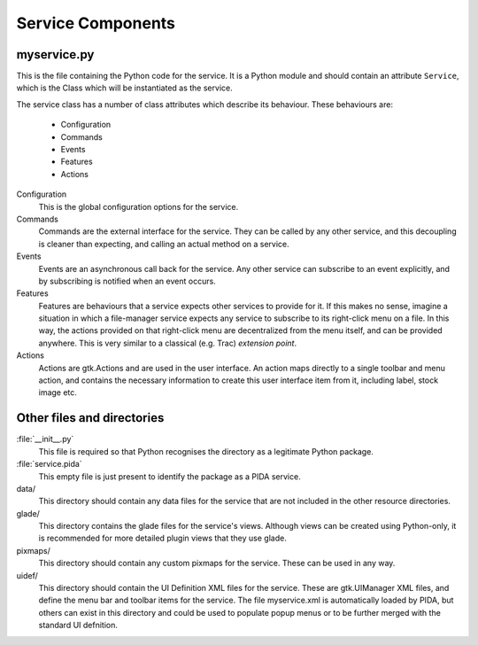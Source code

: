 ==================
Service Components
==================

myservice.py
============

This is the file containing the Python code for the service. It is a Python
module and should contain an attribute ``Service``, which is the Class which
will be instantiated as the service.

The service class has a number of class attributes which describe its
behaviour. These behaviours are:

  - Configuration
  - Commands
  - Events
  - Features
  - Actions

Configuration
  This is the global configuration options for the service.

Commands
  Commands are the external interface for the service. They can be called by any other service, and this decoupling is cleaner than expecting, and calling an actual method on a service.

Events
  Events are an asynchronous call back for the service. Any other service can subscribe to an event explicitly, and by subscribing is notified when an event occurs.

Features
  Features are behaviours that a service expects other services to provide for it. If this makes no sense, imagine a situation in which a file-manager service expects any service to subscribe to its right-click menu on a file. In this way, the actions provided on that right-click menu are decentralized from the menu itself, and can be provided anywhere. This is very similar to a classical (e.g. Trac) *extension point*.

Actions
  Actions are gtk.Actions and are used in the user interface. An action maps directly to a single toolbar and menu action, and contains the necessary information to create this user interface item from it, including label, stock image etc.

Other files and directories
===========================

:file:`__init__.py`
  This file is required so that Python recognises the directory as a legitimate Python package.

:file:`service.pida`
  This empty file is just present to identify the package as a PIDA service.

data/
  This directory should contain any data files for the service that are not included in the other resource directories.

glade/
  This directory contains the glade files for the service's views. Although views can be created using Python-only, it is recommended for more detailed plugin views that they use glade.

pixmaps/
  This directory should contain any custom pixmaps for the service. These can be used in any way.

uidef/
  This directory should contain the UI Definition XML files for the service.  These are gtk.UIManager XML files, and define the menu bar and toolbar items for the service. The file myservice.xml is automatically loaded by PIDA, but others can exist in this directory and could be used to populate popup menus or to be further merged with the standard UI defnition.


